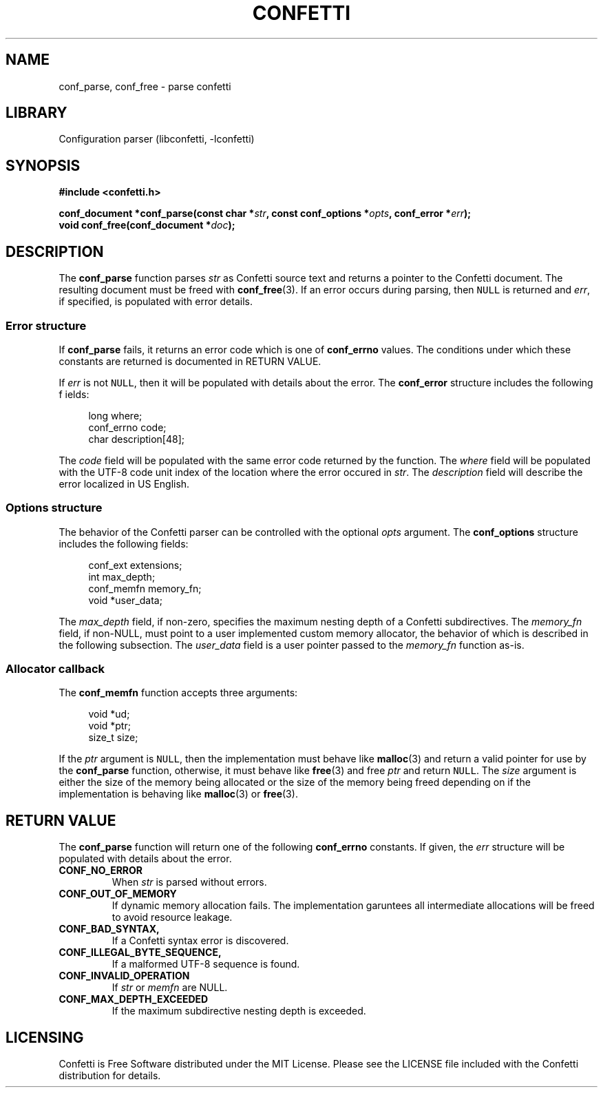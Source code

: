.\" Permission is granted to make and distribute verbatim copies of this
.\" manual provided the copyright notice and this permission notice are
.\" preserved on all copies.
.\"
.\" Permission is granted to copy and distribute modified versions of this
.\" manual under the conditions for verbatim copying, provided that the
.\" entire resulting derived work is distributed under the terms of a
.\" permission notice identical to this one.
.\" --------------------------------------------------------------------------
.TH "CONFETTI" "3" "April 1st 2025" "Confetti 0.2.0"
.SH NAME
conf_parse, conf_free \- parse confetti
.\" --------------------------------------------------------------------------
.SH LIBRARY
Configuration parser (libconfetti, -lconfetti)
.\" --------------------------------------------------------------------------
.SH SYNOPSIS
.nf
.B #include <confetti.h>
.PP
.BI "conf_document *conf_parse(const char *" str ", const conf_options *" opts ", conf_error *" err ");"
.BI "void conf_free(conf_document *" doc ");"
.fi
.\" --------------------------------------------------------------------------
.SH DESCRIPTION
The \fBconf_parse\fR function parses \fIstr\fR as Confetti source text and returns a pointer to the Confetti document.
The resulting document must be freed with \fBconf_free\fR(3).
If an error occurs during parsing, then \fCNULL\fR is returned and \fIerr\fR, if specified, is populated with error details.
.PP
.\" --------------------------------------------------------------------------
.SS Error structure
If \fBconf_parse\fR fails, it returns an error code which is one of \fBconf_errno\fR values.
The conditions under which these constants are returned is documented in RETURN VALUE.
.PP
If \fIerr\fR is not \fCNULL\fR, then it will be populated with details about the error.
The \fBconf_error\fR structure includes the following f ields:
.PP
.in +4n
.EX
long where;
conf_errno code;
char description[48];
.EE
.in
.PP
The \fIcode\fR field will be populated with the same error code returned by the function.
The \fIwhere\fR field will be populated with the UTF-8 code unit index of the location where the error occured in \fIstr\fR.
The \fIdescription\fR field will describe the error localized in US English.
.\" --------------------------------------------------------------------------
.SS Options structure
The behavior of the Confetti parser can be controlled with the optional \fIopts\fR argument.
The \fBconf_options\fR structure includes the following fields:
.PP
.in +4n
.EX
conf_ext extensions;
int max_depth;
conf_memfn memory_fn;
void *user_data;
.EE
.in
.PP
The \fImax_depth\fR field, if non-zero, specifies the maximum nesting depth of a Confetti subdirectives.
The \fImemory_fn\fR field, if non-NULL, must point to a user implemented custom memory allocator, the behavior of which is described in the following subsection.
The \fIuser_data\fR field is a user pointer passed to the \fImemory_fn\fR function as-is.
.\" --------------------------------------------------------------------------
.SS Allocator callback
The \fBconf_memfn\fR function accepts three arguments:
.PP
.in +4n
.EX
void *ud;
void *ptr;
size_t size;
.EE
.in
.PP
If the \fIptr\fR argument is \fCNULL\fR, then the implementation must behave like \fBmalloc\fR(3) and return a valid pointer for use by the \fBconf_parse\fR function, otherwise, it must behave like \fBfree\fR(3) and free \fIptr\fR and return \fCNULL\fR.
The \fIsize\fR argument is either the size of the memory being allocated or the size of the memory being freed depending on if the implementation is behaving like \fBmalloc\fR(3) or \fBfree\fR(3).
.\" --------------------------------------------------------------------------
.SH RETURN VALUE
The \fBconf_parse\fR function will return one of the following \fBconf_errno\fR constants.
If given, the \fIerr\fR structure will be populated with details about the error.
.TP
.BR CONF_NO_ERROR
When \fIstr\fR is parsed without errors.
.TP
.BR CONF_OUT_OF_MEMORY
If dynamic memory allocation fails.
The implementation garuntees all intermediate allocations will be freed to avoid resource leakage.
.TP
.BR CONF_BAD_SYNTAX,
If a Confetti syntax error is discovered.
.TP
.BR CONF_ILLEGAL_BYTE_SEQUENCE,
If a malformed UTF-8 sequence is found.
.TP
.BR CONF_INVALID_OPERATION
If \fIstr\fR or \fImemfn\fR are NULL.
.TP
.BR CONF_MAX_DEPTH_EXCEEDED
If the maximum subdirective nesting depth is exceeded.
.\" --------------------------------------------------------------------------
.SH LICENSING
Confetti is Free Software distributed under the MIT License.
Please see the LICENSE file included with the Confetti distribution for details.
